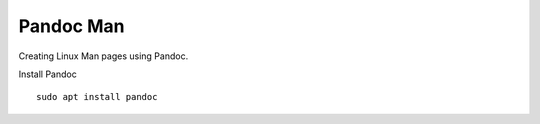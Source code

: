 Pandoc Man
==========

Creating Linux Man pages using Pandoc.

Install Pandoc
::

	sudo apt install pandoc


